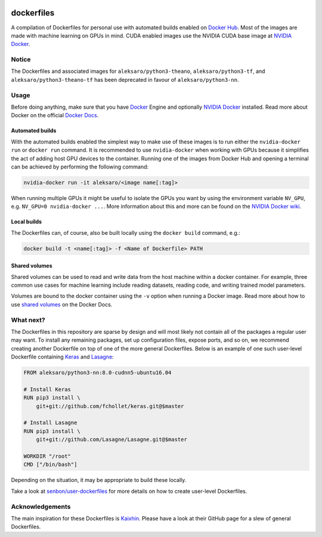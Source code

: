 .. image:: https://img.shields.io/badge/license-MIT-blue.svg
    :target: https://github.com/senbon/dockerfiles/blob/master/LICENSE

===========
dockerfiles
===========

A compilation of Dockerfiles for personal use with automated builds enabled on
`Docker Hub`_. Most of the images are made with machine learning on GPUs in
mind. CUDA enabled images use the NVIDIA CUDA base image at `NVIDIA Docker`_.


Notice
======

The Dockerfiles and associated images for ``aleksaro/python3-theano``,
``aleksaro/python3-tf``, and ``aleksaro/python3-theano-tf`` has been
deprecated in favour of ``aleksaro/python3-nn``.


Usage
=====

Before doing anything, make sure that you have `Docker`_ Engine and optionally
`NVIDIA Docker`_ installed. Read more about Docker on the official
`Docker Docs`_.


Automated builds
----------------

With the automated builds enabled the simplest way to make use of these images
is to run either the ``nvidia-docker run`` or ``docker run`` command. It is
recommended to use ``nvidia-docker`` when working with GPUs because it
simplifies the act of adding host GPU devices to the container. Running one of
the images from Docker Hub and opening a terminal can be achieved by performing
the following command:

.. code-block:: bash

  nvidia-docker run -it aleksaro/<image name[:tag]>

When running multiple GPUs it might be useful to isolate the GPUs you want by
using the environment variable ``NV_GPU``, e.g. ``NV_GPU=0 nvidia-docker ...``.
More information about this and more can be found on the `NVIDIA Docker wiki`_.


Local builds
------------

The Dockerfiles can, of course, also be built locally using the ``docker build``
command, e.g.:

.. code-block:: bash

  docker build -t <name[:tag]> -f <Name of Dockerfile> PATH


Shared volumes
--------------

Shared volumes can be used to read and write data from the host machine within
a docker container. For example, three common use cases for machine learning
include reading datasets, reading code, and writing trained model parameters.

Volumes are bound to the docker container using the ``-v`` option when running
a Docker image. Read more about how to use `shared volumes`_ on the Docker Docs.


What next?
==========

The Dockerfiles in this repository are sparse by design and will most likely
not contain all of the packages a regular user may want. To install any
remaining packages, set up configuration files, expose ports, and so on, we
recommend creating another Dockerfile on top of one of the more general
Dockerfiles. Below is an example of one such user-level Dockerfile containing
`Keras`_ and `Lasagne`_:

.. code-block:: bash

  FROM aleksaro/python3-nn:8.0-cudnn5-ubuntu16.04

  # Install Keras
  RUN pip3 install \
      git+git://github.com/fchollet/keras.git@$master

  # Install Lasagne
  RUN pip3 install \
      git+git://github.com/Lasagne/Lasagne.git@$master

  WORKDIR "/root"
  CMD ["/bin/bash"]

Depending on the situation, it may be appropriate to build these locally.

Take a look at `senbon/user-dockerfiles`_ for more details on how to create
user-level Dockerfiles.


Acknowledgements
================

The main inspiration for these Dockerfiles is `Kaixhin`_. Please have a look at
their GitHub page for a slew of general Dockerfiles.


.. Links

.. _Docker Hub: https://hub.docker.com/u/aleksaro/
.. _NVIDIA Docker: https://github.com/NVIDIA/nvidia-docker
.. _Docker: https://www.docker.com/
.. _Docker Docs: https://docs.docker.com/
.. _NVIDIA Docker wiki: https://github.com/NVIDIA/nvidia-docker/wiki
.. _shared volumes: https://docs.docker.com/engine/tutorials/dockervolumes/
.. _Keras: https://github.com/fchollet/keras
.. _Lasagne: https://github.com/Lasagne/Lasagne
.. _senbon/user-dockerfiles: https://github.com/senbon/user-dockerfiles
.. _Kaixhin: https://github.com/Kaixhin/dockerfiles
